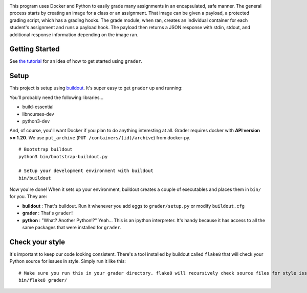 .. image:: docs/grader.png
    :alt: Grader

|pypi| |travis|

.. |pypi| image:: https://badge.fury.io/py/redkyn-grader.svg
    :target: https://badge.fury.io/py/redkyn-grader
    :alt: PyPi package

.. |travis| image:: https://travis-ci.org/redkyn/grader.svg?branch=master
    :target: https://travis-ci.org/redkyn/grader
    :alt: Build status

This program uses Docker and Python to easily grade many assignments in an encapsulated, safe manner. The general process starts by creating an image for a class or an assignment. That image can be given a payload, a protected grading script, which has a grading hooks. The grade module, when ran, creates an individual container for each student's assignment and runs a payload hook. The payload then returns a JSON response with stdin, stdout, and additional response information depending on the image ran.

Getting Started
---------------

See `the tutorial <TUTORIAL.md>`_ for an idea of how to get started using ``grader``.

Setup
-----

This project is setup using `buildout <http://www.buildout.org/en/latest/>`_. It's super easy to get ``grader`` up and running:

You'll probably need the following libraries...

- build-essential
- libncurses-dev
- python3-dev

And, of course, you'll want Docker if you plan to do anything interesting at all. Grader requires docker with **API version >= 1.20**. We use ``put_archive`` (``PUT /containers/(id)/archive``) from docker-py.

.. highlight:: bash
::

  # Bootstrap buildout
  python3 bin/bootstrap-buildout.py
  
  # Setup your development environment with buildout
  bin/buildout

Now you're done! When it sets up your environment, buildout creates a couple of executables and places them in ``bin/`` for you. They are:

- **buildout** : That's buildout. Run it whenever you add eggs to ``grader/setup.py`` or modify ``buildout.cfg``
- **grader** : That's ``grader``!
- **python** : "What? Another Python!?" Yeah... This is an ipython interpreter. It's handy because it has access to all the same packages that were installed for ``grader``.

Check your style
----------------

It's important to keep our code looking consistent. There's a tool installed by buildout called ``flake8`` that will check your Python source for issues in style. Simply run it like this:

.. highlight:: bash
::

  # Make sure you run this in your grader directory. flake8 will recursively check source files for style issues.
  bin/flake8 grader/
